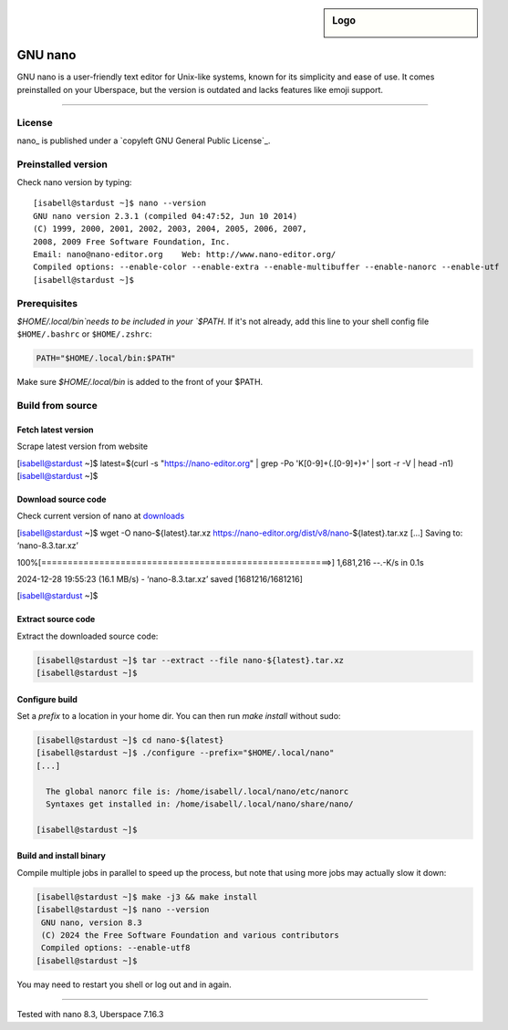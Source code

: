 .. highlight:: console
.. author:: Marc Redwerkz <wzrd.pw>

.. tag:: text-editor

.. sidebar:: Logo

  .. image:: _static/images/nano.svg
      :align: center

.. spelling:wordlist:
  nano
  Nano
  nano-editor

########
GNU nano
########

.. tag_list::

GNU nano is a user-friendly text editor for Unix-like systems, known for its simplicity and ease of use.
It comes preinstalled on your Uberspace, but the version is outdated and lacks features like emoji support.

----

License
=======

nano_ is published under a `copyleft GNU General Public License`_.

Preinstalled version
====================

::

Check nano version by typing:

::

 [isabell@stardust ~]$ nano --version
 GNU nano version 2.3.1 (compiled 04:47:52, Jun 10 2014)
 (C) 1999, 2000, 2001, 2002, 2003, 2004, 2005, 2006, 2007,
 2008, 2009 Free Software Foundation, Inc.
 Email: nano@nano-editor.org    Web: http://www.nano-editor.org/
 Compiled options: --enable-color --enable-extra --enable-multibuffer --enable-nanorc --enable-utf
 [isabell@stardust ~]$

::

Prerequisites
=============

`$HOME/.local/bin`needs to be included in your `$PATH`. If it's not already, 
add this line to your shell config file ``$HOME/.bashrc`` or ``$HOME/.zshrc``:

.. code-block:: sh

  PATH="$HOME/.local/bin:$PATH"

.. note::

Make sure `$HOME/.local/bin` is added to the front of your $PATH.

Build from source
=================

Fetch latest version
--------------------

Scrape latest version from website

.. code-block:: console

[isabell@stardust ~]$ latest=$(curl -s "https://nano-editor.org" | grep -Po '\K[0-9]+(\.[0-9]+)+' | sort -r -V | head -n1)
[isabell@stardust ~]$
                               
Download source code
--------------------

Check current version of nano at downloads_

.. code-block:: console

[isabell@stardust ~]$ wget -O nano-${latest}.tar.xz https://nano-editor.org/dist/v8/nano-${latest}.tar.xz 
[...]
Saving to: ‘nano-8.3.tar.xz’

100%[=======================================================>] 1,681,216   --.-K/s   in 0.1s     

2024-12-28 19:55:23 (16.1 MB/s) - ‘nano-8.3.tar.xz’ saved [1681216/1681216]

[isabell@stardust ~]$

Extract source code
-------------------

Extract the downloaded source code:

.. code-block:: console

  [isabell@stardust ~]$ tar --extract --file nano-${latest}.tar.xz
  [isabell@stardust ~]$

Configure build
---------------

Set a `prefix` to a location in your home dir.
You can then run `make install` without sudo:
                               
.. code-block:: console

  [isabell@stardust ~]$ cd nano-${latest}
  [isabell@stardust ~]$ ./configure --prefix="$HOME/.local/nano"
  [...]
  
    The global nanorc file is: /home/isabell/.local/nano/etc/nanorc
    Syntaxes get installed in: /home/isabell/.local/nano/share/nano/
                               
  [isabell@stardust ~]$ 

Build and install binary
------------------------

Compile multiple jobs in parallel to speed up the process,
but note that using more jobs may actually slow it down:
                               
.. code-block:: console

  [isabell@stardust ~]$ make -j3 && make install  
  [isabell@stardust ~]$ nano --version
   GNU nano, version 8.3
   (C) 2024 the Free Software Foundation and various contributors
   Compiled options: --enable-utf8
  [isabell@stardust ~]$ 

.. note::

You may need to restart you shell or log out and in again.
                               
.. _nano https://nano-editor.org
.. _downloads: https://nano-editor.org/download.php
.. _copyleft: https://nano-editor.org/dist/latest/COPYING

----

Tested with nano 8.3, Uberspace 7.16.3

.. author_list::

